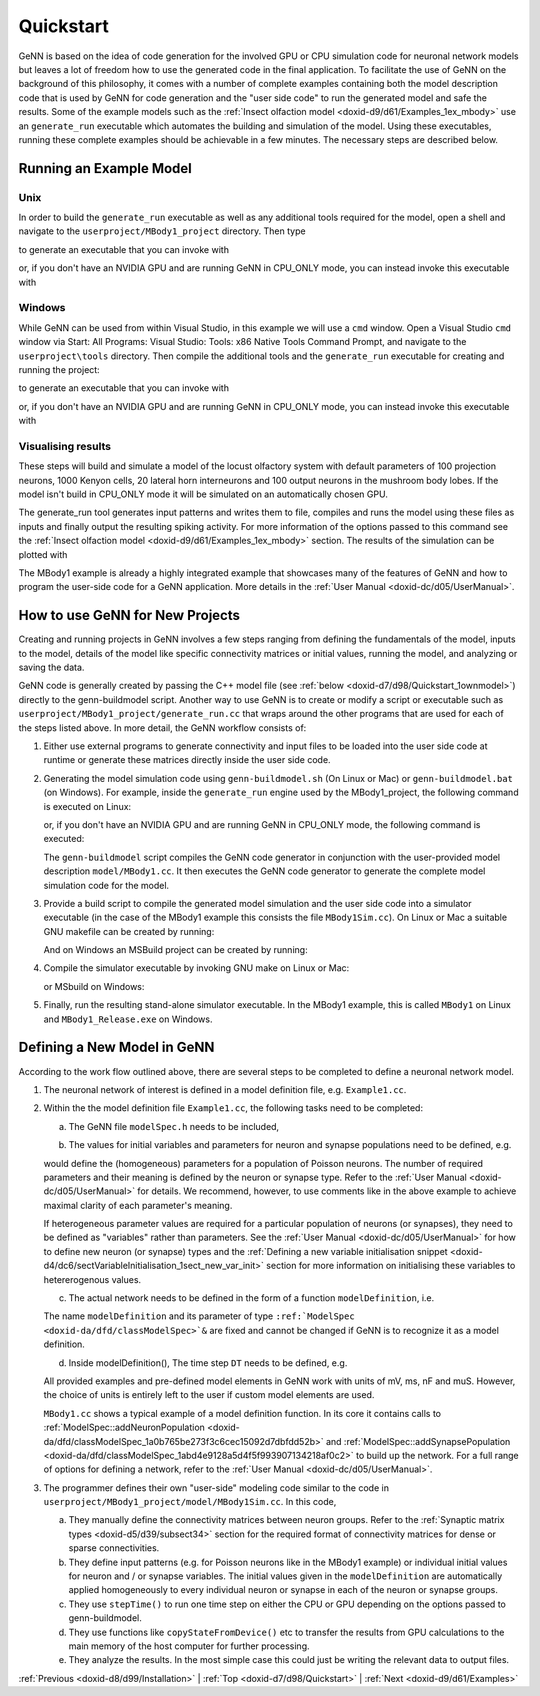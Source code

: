.. index:: pair: page; Quickstart
.. _doxid-d7/d98/Quickstart:

Quickstart
==========

GeNN is based on the idea of code generation for the involved GPU or CPU simulation code for neuronal network models but leaves a lot of freedom how to use the generated code in the final application. To facilitate the use of GeNN on the background of this philosophy, it comes with a number of complete examples containing both the model description code that is used by GeNN for code generation and the "user side code" to run the generated model and safe the results. Some of the example models such as the :ref:`Insect olfaction model <doxid-d9/d61/Examples_1ex_mbody>` use an ``generate_run`` executable which automates the building and simulation of the model. Using these executables, running these complete examples should be achievable in a few minutes. The necessary steps are described below.



.. _doxid-d7/d98/Quickstart_1example:

Running an Example Model
~~~~~~~~~~~~~~~~~~~~~~~~



.. _doxid-d7/d98/Quickstart_1unix_quick:

Unix
----

In order to build the ``generate_run`` executable as well as any additional tools required for the model, open a shell and navigate to the ``userproject/MBody1_project`` directory. Then type

.. ref-code-block:: cpp

	make

to generate an executable that you can invoke with

.. ref-code-block:: cpp

	./generate_run test1

or, if you don't have an NVIDIA GPU and are running GeNN in CPU_ONLY mode, you can instead invoke this executable with

.. ref-code-block:: cpp

	./generate_run --cpu-only test1





.. _doxid-d7/d98/Quickstart_1windows_quick:

Windows
-------

While GeNN can be used from within Visual Studio, in this example we will use a ``cmd`` window. Open a Visual Studio ``cmd`` window via Start: All Programs: Visual Studio: Tools: x86 Native Tools Command Prompt, and navigate to the ``userproject\tools`` directory. Then compile the additional tools and the ``generate_run`` executable for creating and running the project:

.. ref-code-block:: cpp

	msbuild ..\userprojects.sln /t:generate_mbody1_runner /p:Configuration=Release

to generate an executable that you can invoke with

.. ref-code-block:: cpp

	generate_run test1

or, if you don't have an NVIDIA GPU and are running GeNN in CPU_ONLY mode, you can instead invoke this executable with

.. ref-code-block:: cpp

	generate_run --cpu-only test1





.. _doxid-d7/d98/Quickstart_1quick_visualising:

Visualising results
-------------------

These steps will build and simulate a model of the locust olfactory system with default parameters of 100 projection neurons, 1000 Kenyon cells, 20 lateral horn interneurons and 100 output neurons in the mushroom body lobes. If the model isn't build in CPU_ONLY mode it will be simulated on an automatically chosen GPU.

The generate_run tool generates input patterns and writes them to file, compiles and runs the model using these files as inputs and finally output the resulting spiking activity. For more information of the options passed to this command see the :ref:`Insect olfaction model <doxid-d9/d61/Examples_1ex_mbody>` section. The results of the simulation can be plotted with

.. ref-code-block:: cpp

	python plot.py test1

The MBody1 example is already a highly integrated example that showcases many of the features of GeNN and how to program the user-side code for a GeNN application. More details in the :ref:`User Manual <doxid-dc/d05/UserManual>`.







.. _doxid-d7/d98/Quickstart_1how_to:

How to use GeNN for New Projects
~~~~~~~~~~~~~~~~~~~~~~~~~~~~~~~~

Creating and running projects in GeNN involves a few steps ranging from defining the fundamentals of the model, inputs to the model, details of the model like specific connectivity matrices or initial values, running the model, and analyzing or saving the data.

GeNN code is generally created by passing the C++ model file (see :ref:`below <doxid-d7/d98/Quickstart_1ownmodel>`) directly to the genn-buildmodel script. Another way to use GeNN is to create or modify a script or executable such as ``userproject/MBody1_project/generate_run.cc`` that wraps around the other programs that are used for each of the steps listed above. In more detail, the GeNN workflow consists of:

#. Either use external programs to generate connectivity and input files to be loaded into the user side code at runtime or generate these matrices directly inside the user side code.

#. Generating the model simulation code using ``genn-buildmodel.sh`` (On Linux or Mac) or ``genn-buildmodel.bat`` (on Windows). For example, inside the ``generate_run`` engine used by the MBody1_project, the following command is executed on Linux:
   
   .. ref-code-block:: cpp
   
   	genn-buildmodel.sh MBody1.cc
   
   or, if you don't have an NVIDIA GPU and are running GeNN in CPU_ONLY mode, the following command is executed:
   
   .. ref-code-block:: cpp
   
   	genn-buildmodel.sh -c MBody1.cc
   
   The ``genn-buildmodel`` script compiles the GeNN code generator in conjunction with the user-provided model description ``model/MBody1.cc``. It then executes the GeNN code generator to generate the complete model simulation code for the model.

#. Provide a build script to compile the generated model simulation and the user side code into a simulator executable (in the case of the MBody1 example this consists the file ``MBody1Sim.cc``). On Linux or Mac a suitable GNU makefile can be created by running:
   
   .. ref-code-block:: cpp
   
   	genn-create-user-project.sh MBody1 MBody1Sim.cc
   
   And on Windows an MSBuild project can be created by running:
   
   .. ref-code-block:: cpp
   
   	genn-create-user-project.bat MBody1 MBody1Sim.cc

#. Compile the simulator executable by invoking GNU make on Linux or Mac:
   
   .. ref-code-block:: cpp
   
   	make clean all
   
   or MSbuild on Windows:
   
   .. ref-code-block:: cpp
   
   	msbuild MBody1.sln /t:MBody1 /p:Configuration=Release

#. Finally, run the resulting stand-alone simulator executable. In the MBody1 example, this is called ``MBody1`` on Linux and ``MBody1_Release.exe`` on Windows.





.. _doxid-d7/d98/Quickstart_1ownmodel:

Defining a New Model in GeNN
~~~~~~~~~~~~~~~~~~~~~~~~~~~~

According to the work flow outlined above, there are several steps to be completed to define a neuronal network model.

#. The neuronal network of interest is defined in a model definition file, e.g. ``Example1.cc``.

#. Within the the model definition file ``Example1.cc``, the following tasks need to be completed:
   
   a) The GeNN file ``modelSpec.h`` needs to be included,
   
   .. ref-code-block:: cpp
   
   	#include "modelSpec.h"
   
   b) The values for initial variables and parameters for neuron and synapse populations need to be defined, e.g.
   
   .. ref-code-block:: cpp
   
   	:ref:`NeuronModels::PoissonNew::ParamValues <doxid-da/d76/classSnippet_1_1ValueBase>` poissonParams(
   	  10.0);      // 0 - firing rate
   
   would define the (homogeneous) parameters for a population of Poisson neurons. The number of required parameters and their meaning is defined by the neuron or synapse type. Refer to the :ref:`User Manual <doxid-dc/d05/UserManual>` for details. We recommend, however, to use comments like in the above example to achieve maximal clarity of each parameter's meaning.
   
   If heterogeneous parameter values are required for a particular population of neurons (or synapses), they need to be defined as "variables" rather than parameters. See the :ref:`User Manual <doxid-dc/d05/UserManual>` for how to define new neuron (or synapse) types and the :ref:`Defining a new variable initialisation snippet <doxid-d4/dc6/sectVariableInitialisation_1sect_new_var_init>` section for more information on initialising these variables to hetererogenous values.
   
   c) The actual network needs to be defined in the form of a function ``modelDefinition``, i.e.
   
   .. ref-code-block:: cpp
   
   	void modelDefinition(:ref:`ModelSpec <doxid-da/dfd/classModelSpec>` &model);
   
   The name ``modelDefinition`` and its parameter of type ``:ref:`ModelSpec <doxid-da/dfd/classModelSpec>`&`` are fixed and cannot be changed if GeNN is to recognize it as a model definition.
   
   d) Inside modelDefinition(), The time step ``DT`` needs to be defined, e.g.
   
   .. ref-code-block:: cpp
   
   	model.setDT(0.1);
   
   All provided examples and pre-defined model elements in GeNN work with units of mV, ms, nF and muS. However, the choice of units is entirely left to the user if custom model elements are used.
   
   ``MBody1.cc`` shows a typical example of a model definition function. In its core it contains calls to :ref:`ModelSpec::addNeuronPopulation <doxid-da/dfd/classModelSpec_1a0b765be273f3c6cec15092d7dbfdd52b>` and :ref:`ModelSpec::addSynapsePopulation <doxid-da/dfd/classModelSpec_1abd4e9128a5d4f5f993907134218af0c2>` to build up the network. For a full range of options for defining a network, refer to the :ref:`User Manual <doxid-dc/d05/UserManual>`.

#. The programmer defines their own "user-side" modeling code similar to the code in ``userproject/MBody1_project/model/MBody1Sim.cc``. In this code,
   
   a) They manually define the connectivity matrices between neuron groups. Refer to the :ref:`Synaptic matrix types <doxid-d5/d39/subsect34>` section for the required format of connectivity matrices for dense or sparse connectivities.
   
   b) They define input patterns (e.g. for Poisson neurons like in the MBody1 example) or individual initial values for neuron and / or synapse variables. The initial values given in the ``modelDefinition`` are automatically applied homogeneously to every individual neuron or synapse in each of the neuron or synapse groups.
   
   c) They use ``stepTime()`` to run one time step on either the CPU or GPU depending on the options passed to genn-buildmodel.
   
   d) They use functions like ``copyStateFromDevice()`` etc to transfer the results from GPU calculations to the main memory of the host computer for further processing.
   
   e) They analyze the results. In the most simple case this could just be writing the relevant data to output files.

:ref:`Previous <doxid-d8/d99/Installation>` \| :ref:`Top <doxid-d7/d98/Quickstart>` \| :ref:`Next <doxid-d9/d61/Examples>`

